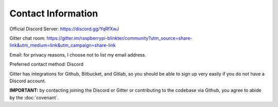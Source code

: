 Contact Information
===================
Official Discord Server: https://discord.gg/YqRfXwJ

Gitter chat room: https://gitter.im/raspberrypi-blinkter/community?utm_source=share-link&utm_medium=link&utm_campaign=share-link

Email: for privacy reasons, I choose not to list my email address.

Preferred contact method: Discord

Gitter has integrations for Github, Bitbucket, and Gitlab, so you should be able to sign up very easily if you do not
have a Discord account.

**IMPORTANT:** by contacting joining the Discord or Gitter or contributing to the codebase via Github, you agree to
abide by the :doc:`covenant`.